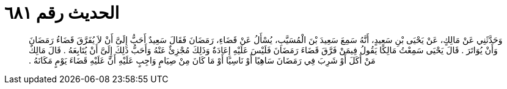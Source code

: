 
= الحديث رقم ٦٨١

[quote.hadith]
وَحَدَّثَنِي عَنْ مَالِكٍ، عَنْ يَحْيَى بْنِ سَعِيدٍ، أَنَّهُ سَمِعَ سَعِيدَ بْنَ الْمُسَيَّبِ، يُسْأَلُ عَنْ قَضَاءِ، رَمَضَانَ فَقَالَ سَعِيدٌ أَحَبُّ إِلَىَّ أَنْ لاَ يُفَرَّقَ قَضَاءُ رَمَضَانَ وَأَنْ يُوَاتَرَ ‏.‏ قَالَ يَحْيَى سَمِعْتُ مَالِكًا يَقُولُ فِيمَنْ فَرَّقَ قَضَاءَ رَمَضَانَ فَلَيْسَ عَلَيْهِ إِعَادَةٌ وَذَلِكَ مُجْزِئٌ عَنْهُ وَأَحَبُّ ذَلِكَ إِلَىَّ أَنْ يُتَابِعَهُ ‏.‏ قَالَ مَالِكٌ مَنْ أَكَلَ أَوْ شَرِبَ فِي رَمَضَانَ سَاهِيًا أَوْ نَاسِيًا أَوْ مَا كَانَ مِنْ صِيَامٍ وَاجِبٍ عَلَيْهِ أَنَّ عَلَيْهِ قَضَاءَ يَوْمٍ مَكَانَهُ ‏.‏